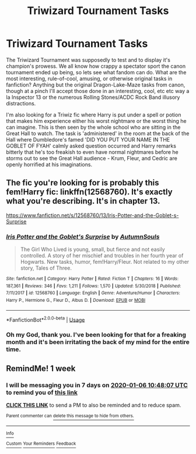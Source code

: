 #+TITLE: Triwizard Tournament Tasks

* Triwizard Tournament Tasks
:PROPERTIES:
:Author: Avalon1632
:Score: 3
:DateUnix: 1577646243.0
:DateShort: 2019-Dec-29
:END:
The Triwizard Tournament was supposedly to test and to display it's champion's prowess. We all know how crappy a spectator sport the canon tournament ended up being, so lets see what fandom can do. What are the most interesting, rule-of-cool, amusing, or otherwise original tasks in fanfiction? Anything but the original Dragon-Lake-Maze tasks from canon, though at a pinch I'll accept those done in an interesting, cool, etc etc way a la Inspector 13 or the numerous Rolling Stones/ACDC Rock Band illusory distractions.

I'm also looking for a Triwiz fic where Harry is put under a spell or potion that makes him experience either his worst nightmare or the worst thing he can imagine. This is then seen by the whole school who are sitting in the Great Hall to watch. The task is 'administered' in the room at the back of the Hall where Dumbledore's famed 'DID YOU PUT YOUR NAME IN THE GOBLET OF FYAH' calmly asked question occurred and Harry remarks bitterly that he's too freakish to even have normal nightmares before he storms out to see the Great Hall audience - Krum, Fleur, and Cedric are openly horrified at his imaginations.


** The fic you're looking for is probably this fem!Harry fic: linkffn(12568760). It's exactly what you're describing. It's in chapter 13.

[[https://www.fanfiction.net/s/12568760/13/Iris-Potter-and-the-Goblet-s-Surprise]]
:PROPERTIES:
:Author: TheAccursedOnes
:Score: 2
:DateUnix: 1577650091.0
:DateShort: 2019-Dec-29
:END:

*** [[https://www.fanfiction.net/s/12568760/1/][*/Iris Potter and the Goblet's Surprise/*]] by [[https://www.fanfiction.net/u/8816781/AutumnSouls][/AutumnSouls/]]

#+begin_quote
  The Girl Who Lived is young, small, but fierce and not easily controlled. A story of her mischief and troubles in her fourth year of Hogwarts. New tasks, humor, fem!Harry/Fleur. Not related to my other story, Tales of Three.
#+end_quote

^{/Site/:} ^{fanfiction.net} ^{*|*} ^{/Category/:} ^{Harry} ^{Potter} ^{*|*} ^{/Rated/:} ^{Fiction} ^{T} ^{*|*} ^{/Chapters/:} ^{16} ^{*|*} ^{/Words/:} ^{187,361} ^{*|*} ^{/Reviews/:} ^{346} ^{*|*} ^{/Favs/:} ^{1,211} ^{*|*} ^{/Follows/:} ^{1,570} ^{*|*} ^{/Updated/:} ^{5/30/2018} ^{*|*} ^{/Published/:} ^{7/11/2017} ^{*|*} ^{/id/:} ^{12568760} ^{*|*} ^{/Language/:} ^{English} ^{*|*} ^{/Genre/:} ^{Adventure/Humor} ^{*|*} ^{/Characters/:} ^{Harry} ^{P.,} ^{Hermione} ^{G.,} ^{Fleur} ^{D.,} ^{Albus} ^{D.} ^{*|*} ^{/Download/:} ^{[[http://www.ff2ebook.com/old/ffn-bot/index.php?id=12568760&source=ff&filetype=epub][EPUB]]} ^{or} ^{[[http://www.ff2ebook.com/old/ffn-bot/index.php?id=12568760&source=ff&filetype=mobi][MOBI]]}

--------------

*FanfictionBot*^{2.0.0-beta} | [[https://github.com/tusing/reddit-ffn-bot/wiki/Usage][Usage]]
:PROPERTIES:
:Author: FanfictionBot
:Score: 1
:DateUnix: 1577650107.0
:DateShort: 2019-Dec-29
:END:


*** Oh my God, thank you. I've been looking for that for a freaking month and it's been irritating the back of my mind for the entire time.
:PROPERTIES:
:Author: Avalon1632
:Score: 1
:DateUnix: 1577654123.0
:DateShort: 2019-Dec-30
:END:


** RemindMe! 1 week
:PROPERTIES:
:Author: hiaiden2
:Score: 2
:DateUnix: 1577702887.0
:DateShort: 2019-Dec-30
:END:

*** I will be messaging you in 7 days on [[http://www.wolframalpha.com/input/?i=2020-01-06%2010:48:07%20UTC%20To%20Local%20Time][*2020-01-06 10:48:07 UTC*]] to remind you of [[https://np.reddit.com/r/HPfanfiction/comments/eh9vs7/triwizard_tournament_tasks/fcjssm2/?context=3][*this link*]]

[[https://np.reddit.com/message/compose/?to=RemindMeBot&subject=Reminder&message=%5Bhttps%3A%2F%2Fwww.reddit.com%2Fr%2FHPfanfiction%2Fcomments%2Feh9vs7%2Ftriwizard_tournament_tasks%2Ffcjssm2%2F%5D%0A%0ARemindMe%21%202020-01-06%2010%3A48%3A07%20UTC][*CLICK THIS LINK*]] to send a PM to also be reminded and to reduce spam.

^{Parent commenter can} [[https://np.reddit.com/message/compose/?to=RemindMeBot&subject=Delete%20Comment&message=Delete%21%20eh9vs7][^{delete this message to hide from others.}]]

--------------

[[https://np.reddit.com/r/RemindMeBot/comments/e1bko7/remindmebot_info_v21/][^{Info}]]

[[https://np.reddit.com/message/compose/?to=RemindMeBot&subject=Reminder&message=%5BLink%20or%20message%20inside%20square%20brackets%5D%0A%0ARemindMe%21%20Time%20period%20here][^{Custom}]]
[[https://np.reddit.com/message/compose/?to=RemindMeBot&subject=List%20Of%20Reminders&message=MyReminders%21][^{Your Reminders}]]
[[https://np.reddit.com/message/compose/?to=Watchful1&subject=RemindMeBot%20Feedback][^{Feedback}]]
:PROPERTIES:
:Author: RemindMeBot
:Score: 2
:DateUnix: 1577702905.0
:DateShort: 2019-Dec-30
:END:
